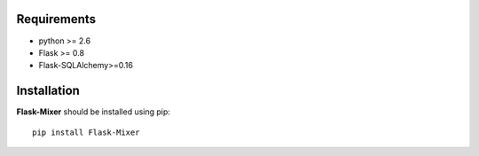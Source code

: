 .. _installation:

Requirements
=============

- python >= 2.6
- Flask >= 0.8
- Flask-SQLAlchemy>=0.16


Installation
=============

**Flask-Mixer** should be installed using pip: ::

    pip install Flask-Mixer
